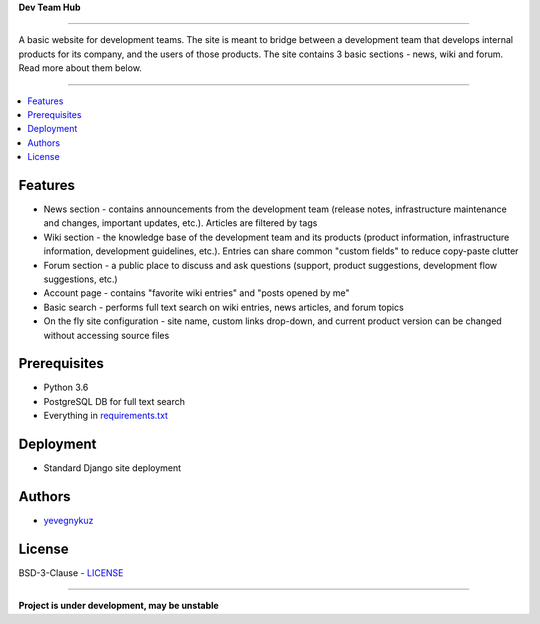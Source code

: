 **Dev Team Hub**

.. image:: https://travis-ci.org/yevgenykuz/dev-team-hub.svg?branch=master
    :target: https://travis-ci.org/yevgenykuz/dev-team-hub
.. image:: https://coveralls.io/repos/github/yevgenykuz/dev-team-hub/badge.svg?branch=master
    :target: https://coveralls.io/github/yevgenykuz/dev-team-hub?branch=master
.. image:: https://gemnasium.com/badges/github.com/yevgenykuz/dev-team-hub.svg
    :target: https://gemnasium.com/github.com/yevgenykuz/dev-team-hub

-----

A basic website for development teams.
The site is meant to bridge between a development team that develops internal products for its company,
and the users of those products.
The site contains 3 basic sections - news, wiki and forum. Read more about them below.

-----

.. contents:: :local:

Features
========
* News section - contains announcements from the development team (release notes, infrastructure maintenance and changes, important updates, etc.). Articles are filtered by tags
* Wiki section - the knowledge base of the development team and its products (product information, infrastructure information, development guidelines, etc.). Entries can share common "custom fields" to reduce copy-paste clutter
* Forum section - a public place to discuss and ask questions (support, product suggestions, development flow suggestions, etc.)
* Account page - contains "favorite wiki entries" and "posts opened by me"
* Basic search - performs full text search on wiki entries, news articles, and forum topics
* On the fly site configuration - site name, custom links drop-down, and current product version can be changed without accessing source files

Prerequisites
=============
* Python 3.6
* PostgreSQL DB for full text search
* Everything in `requirements.txt <https://github.com/yevgenykuz/dev-team-hub/blob/master/requirements.txt>`_

Deployment
==========
* Standard Django site deployment

Authors
=======
* `yevegnykuz <https://github.com/yevegnykuz>`_

License
=======
BSD-3-Clause - `LICENSE <https://github.com/yevgenykuz/dev-team-hub/blob/master/LICENSE>`_

-----

**Project is under development, may be unstable**
